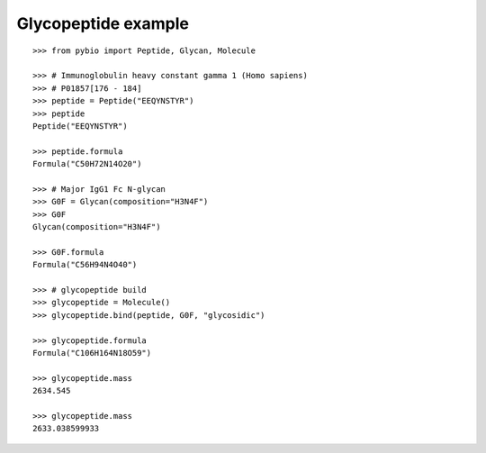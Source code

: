 Glycopeptide example
********************

::

    >>> from pybio import Peptide, Glycan, Molecule
    
    >>> # Immunoglobulin heavy constant gamma 1 (Homo sapiens)
    >>> # P01857[176 - 184]
    >>> peptide = Peptide("EEQYNSTYR")
    >>> peptide
    Peptide("EEQYNSTYR")

    >>> peptide.formula
    Formula("C50H72N14O20")

    >>> # Major IgG1 Fc N-glycan
    >>> G0F = Glycan(composition="H3N4F")
    >>> G0F
    Glycan(composition="H3N4F")

    >>> G0F.formula
    Formula("C56H94N4O40")

    >>> # glycopeptide build
    >>> glycopeptide = Molecule()
    >>> glycopeptide.bind(peptide, G0F, "glycosidic")

    >>> glycopeptide.formula
    Formula("C106H164N18O59")

    >>> glycopeptide.mass
    2634.545

    >>> glycopeptide.mass
    2633.038599933



